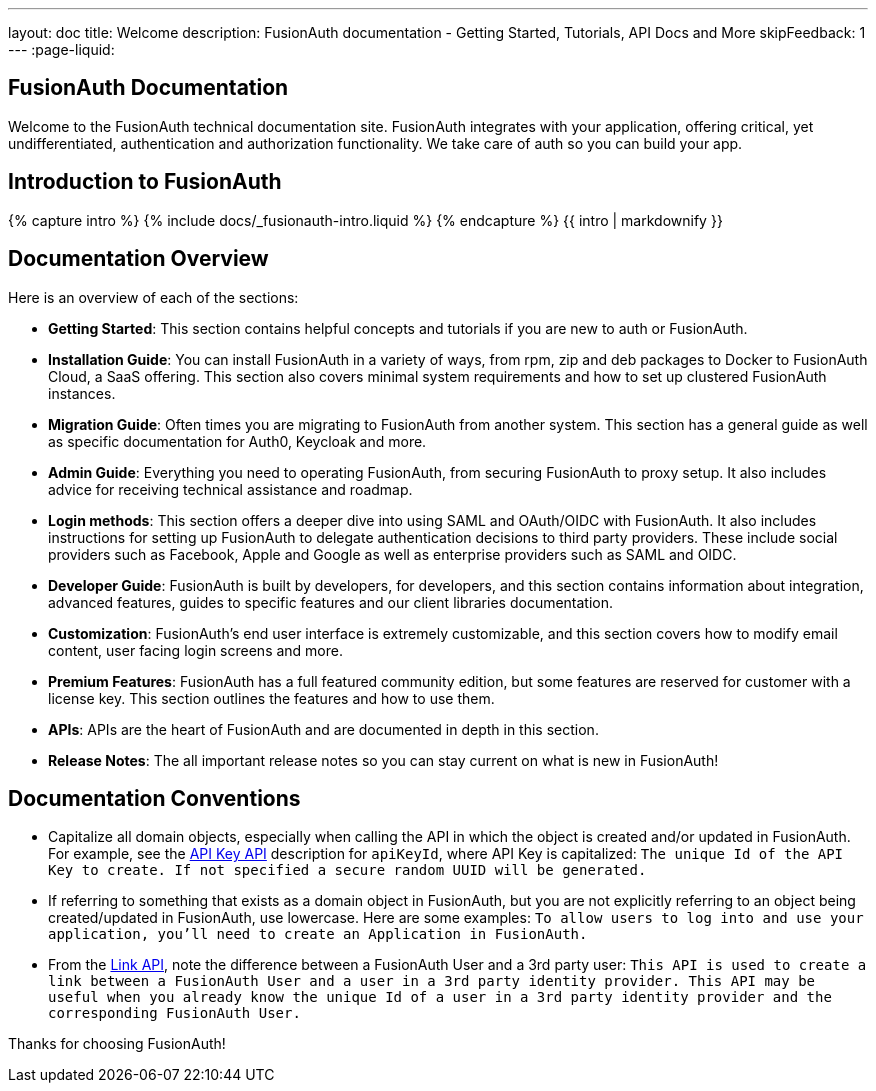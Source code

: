---
layout: doc
title: Welcome
description: FusionAuth documentation - Getting Started, Tutorials, API Docs and More
skipFeedback: 1
---
:page-liquid:

:sectnumlevels: 0

== FusionAuth Documentation

Welcome to the FusionAuth technical documentation site. FusionAuth integrates with your application, offering critical, yet undifferentiated, authentication and authorization functionality. We take care of auth so you can build your app.

== Introduction to FusionAuth

++++
{% capture intro %}
  {% include docs/_fusionauth-intro.liquid %}
{% endcapture %}
{{ intro | markdownify }}
++++

== Documentation Overview

Here is an overview of each of the sections:

* *Getting Started*: This section contains helpful concepts and tutorials if you are new to auth or FusionAuth.
* *Installation Guide*: You can install FusionAuth in a variety of ways, from rpm, zip and deb packages to Docker to FusionAuth Cloud, a SaaS offering. This section also covers minimal system requirements and how to set up clustered FusionAuth instances.
* *Migration Guide*: Often times you are migrating to FusionAuth from another system. This section has a general guide as well as specific documentation for Auth0, Keycloak and more.
* *Admin Guide*: Everything you need to operating FusionAuth, from securing FusionAuth to proxy setup. It also includes advice for receiving technical assistance and roadmap.
* *Login methods*: This section offers a deeper dive into using SAML and OAuth/OIDC with FusionAuth. It also includes instructions for setting up FusionAuth to delegate authentication decisions to third party providers. These include social providers such as Facebook, Apple and Google as well as enterprise providers such as SAML and OIDC.
* *Developer Guide*: FusionAuth is built by developers, for developers, and this section contains information about integration, advanced features, guides to specific features and our client libraries documentation.
* *Customization*: FusionAuth's end user interface is extremely customizable, and this section covers how to modify email content, user facing login screens and more.
* *Premium Features*: FusionAuth has a full featured community edition, but some features are reserved for customer with a license key. This section outlines the features and how to use them.
* *APIs*: APIs are the heart of FusionAuth and are documented in depth in this section.
* *Release Notes*: The all important release notes so you can stay current on what is new in FusionAuth!

== Documentation Conventions

- Capitalize all domain objects, especially when calling the API in which the object is created and/or updated in FusionAuth.
For example, see the link:/docs/v1/tech/apis/api-keys[API Key API] description for `apiKeyId`, where API Key is capitalized: `The unique Id of the API Key to create. If not specified a secure random UUID will be generated.`
- If referring to something that exists as a domain object in FusionAuth, but you are not explicitly referring to an object being created/updated in FusionAuth, use lowercase.
    Here are some examples:
`To allow users to log into and use your application, you’ll need to create an Application in FusionAuth.`
- From the link:/docs/v1/tech/apis/identity-providers/links[Link API], note the difference between a FusionAuth User and a 3rd party user: `This API is used to create a link between a FusionAuth User and a user in a 3rd party identity provider. This API may be useful when you already know the unique Id of a user in a 3rd party identity provider and the corresponding FusionAuth User.`

Thanks for choosing FusionAuth!
